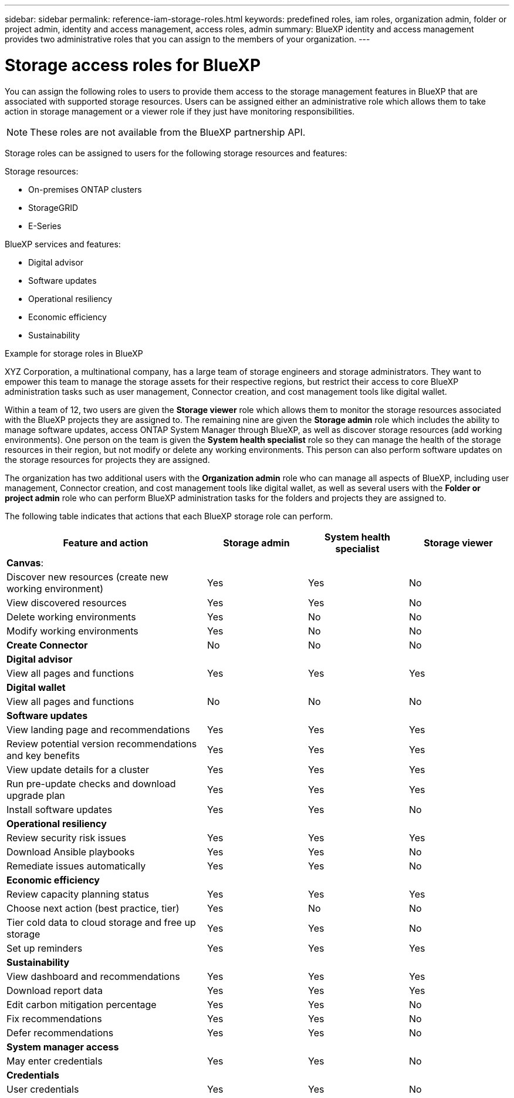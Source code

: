 ---
sidebar: sidebar
permalink: reference-iam-storage-roles.html
keywords: predefined roles, iam roles, organization admin, folder or project admin, identity and access management, access roles, admin
summary: BlueXP identity and access management provides two administrative roles that you can assign to the members of your organization.
---

= Storage access roles for BlueXP
:hardbreaks:
:nofooter:
:icons: font
:linkattrs:
:imagesdir: ./media/

[.lead]

You can assign the following roles to users to provide them access to the storage management features in BlueXP that are associated with supported storage resources. Users can be assigned either an administrative role which allows them to take action in storage management or a viewer role if they just have monitoring responsibilities.

NOTE: These roles are not available from the BlueXP partnership API.

Storage roles can be assigned to users for the following storage resources and features:

Storage resources: 

* On-premises ONTAP clusters
* StorageGRID
* E-Series

BlueXP services and features:

* Digital advisor
* Software updates
* Operational resiliency
* Economic efficiency
* Sustainability


.Example for storage roles in BlueXP

XYZ Corporation, a multinational company, has a large team of storage engineers and storage administrators. They want to empower this team to manage the storage assets for their respective regions, but restrict their access to core BlueXP administration tasks such as user management, Connector creation, and cost management tools like digital wallet.
 
Within a team of 12, two users are given the *Storage viewer* role which allows them to monitor the storage resources associated with the BlueXP projects they are assigned to. The remaining nine are given the *Storage admin* role which includes the ability to manage software updates, access ONTAP System Manager through BlueXP, as well as discover storage resources (add working environments). One person on the team is given the *System health specialist* role so they can manage the health of the storage resources in their region, but not modify or delete any working environments. This person can also perform software updates on the storage resources for projects they are assigned.
 
The organization has two additional users with the *Organization admin* role who can manage all aspects of BlueXP, including user management, Connector creation, and cost management tools like digital wallet, as well as several users with the *Folder or project admin* role who can perform BlueXP administration tasks for the folders and projects they are assigned to.


The following table indicates that actions that each BlueXP storage role can perform. 

[cols=4*,options="header",cols="40,20a,20a,20a", width="100%"]
|===
| Feature and action
| Storage admin
| System health specialist
| Storage viewer


4+| *Canvas*:
| Discover new resources (create new working environment) | Yes | Yes | No
| View discovered resources | Yes | Yes | No
| Delete working environments| Yes | No | No
| Modify working environments| Yes | No | No
| *Create Connector* | No | No | No
4+| *Digital advisor*
| View all pages and functions | Yes | Yes| Yes
4+| *Digital wallet*
| View all pages and functions | No | No| No
4+| *Software updates* 
| View landing page and recommendations | Yes | Yes | Yes
| Review potential version recommendations and key benefits | Yes | Yes | Yes
| View update details for a cluster | Yes | Yes | Yes
| Run pre-update checks and download upgrade plan | Yes | Yes | Yes
| Install software updates | Yes | Yes | No
4+| *Operational resiliency*
| Review security risk issues | Yes | Yes | Yes
| Download Ansible playbooks | Yes | Yes | No
| Remediate issues automatically | Yes | Yes | No
4+| *Economic efficiency*
| Review capacity planning status | Yes | Yes | Yes
| Choose next action (best practice, tier) | Yes | No | No
| Tier cold data to cloud storage and free up storage| Yes | Yes | No
| Set up reminders | Yes | Yes | Yes
4+| *Sustainability*
| View dashboard and recommendations | Yes | Yes | Yes
| Download report data | Yes | Yes | Yes
| Edit carbon mitigation percentage| Yes | Yes | No
| Fix recommendations | Yes | Yes | No
| Defer recommendations | Yes | Yes | No
4+| *System manager access*
| May enter credentials | Yes | Yes | No
4+| *Credentials*
| User credentials | Yes | Yes |  No

|===

